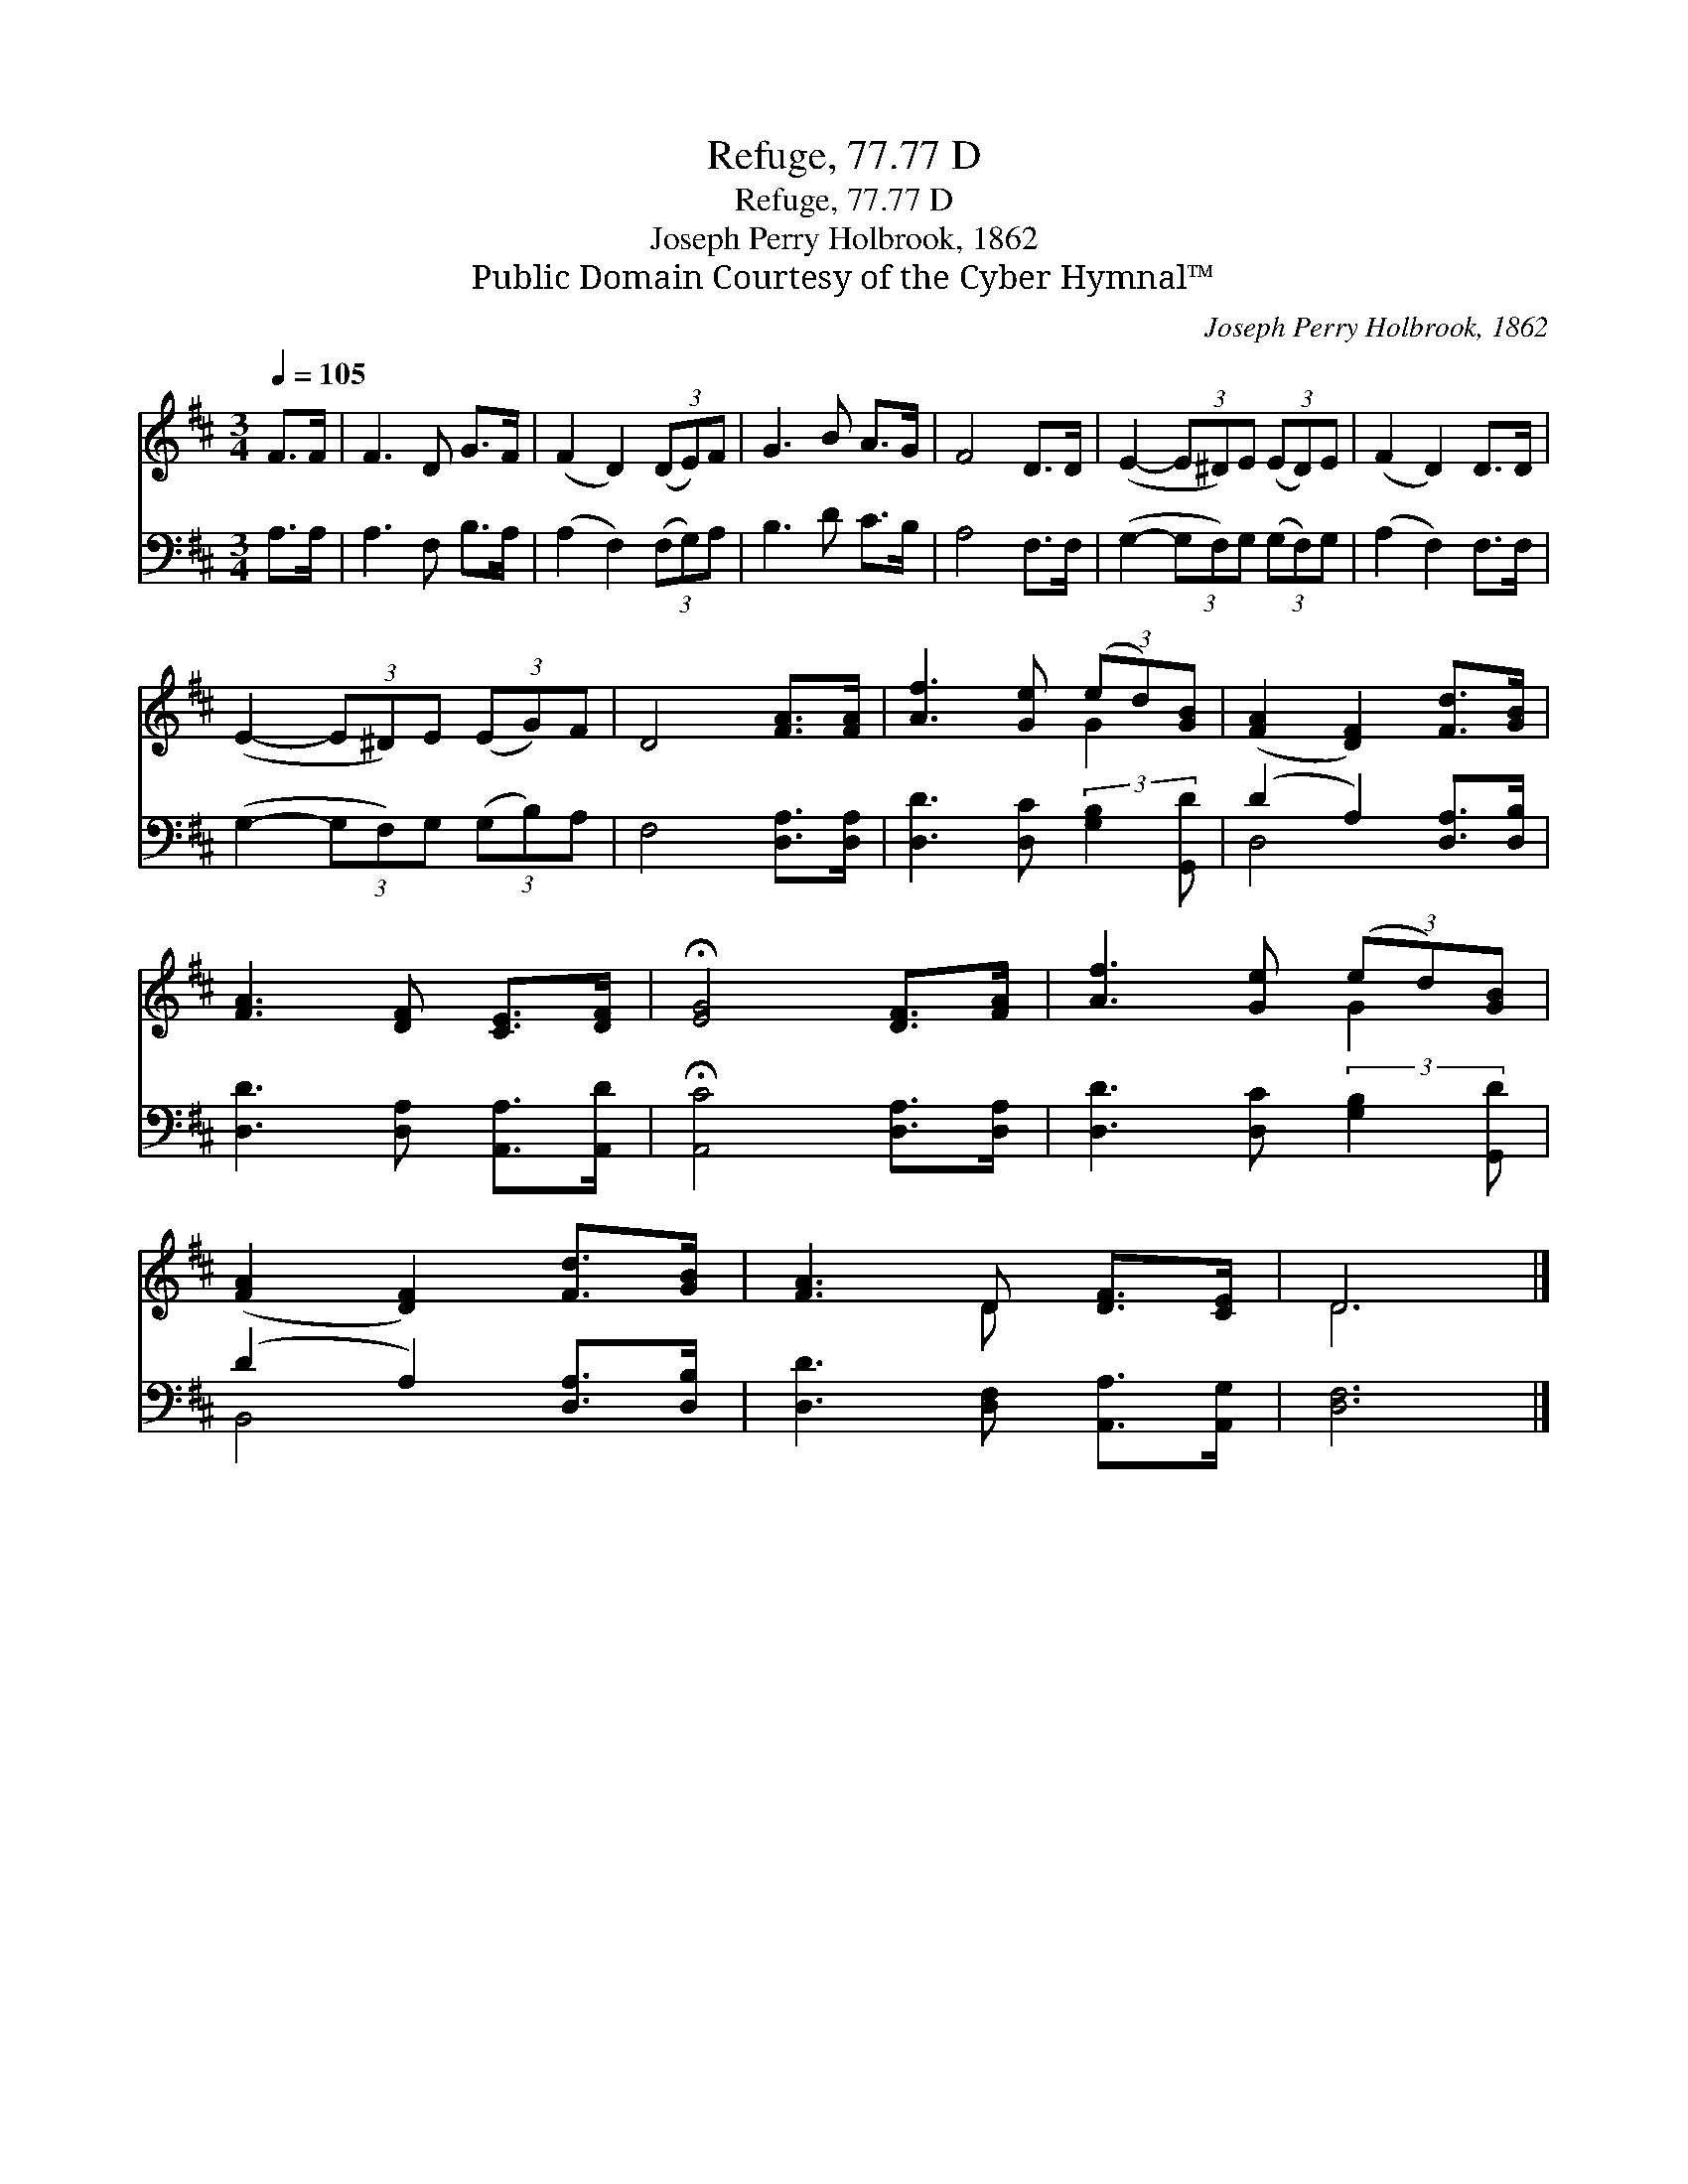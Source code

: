 X:1
T:Refuge, 77.77 D
T:Refuge, 77.77 D
T:Joseph Perry Holbrook, 1862
T:Public Domain Courtesy of the Cyber Hymnal™
C:Joseph Perry Holbrook, 1862
Z:Public Domain
Z:Courtesy of the Cyber Hymnal™
%%score ( 1 2 ) ( 3 4 )
L:1/8
Q:1/4=105
M:3/4
K:D
V:1 treble 
V:2 treble 
V:3 bass 
V:4 bass 
V:1
 F>F | F3 D G>F | (F2 D2) (3(DE)F | G3 B A>G | F4 D>D | (E2- (3E^D)E (3(ED)E | (F2 D2) D>D | %7
 (E2- (3E^D)E (3(EG)F | D4 [FA]>[FA] | [Af]3 [Ge] (3(ed)[GB] | ([FA]2 [DF]2) [Fd]>[GB] | %11
 [FA]3 [DF] [CE]>[DF] | !fermata![EG]4 [DF]>[FA] | [Af]3 [Ge] (3(ed)[GB] | %14
 ([FA]2 [DF]2) [Fd]>[GB] | [FA]3 D [DF]>[CE] | D6 |] %17
V:2
 x2 | x6 | x6 | x6 | x6 | x6 | x6 | x6 | x6 | x4 G2 | x6 | x6 | x6 | x4 G2 | x6 | x3 D x2 | D6 |] %17
V:3
 A,>A, | A,3 F, B,>A, | (A,2 F,2) (3(F,G,)A, | B,3 D C>B, | A,4 F,>F, | %5
 (G,2- (3G,F,)G, (3(G,F,)G, | (A,2 F,2) F,>F, | (G,2- (3G,F,)G, (3(G,B,)A, | F,4 [D,A,]>[D,A,] | %9
 [D,D]3 [D,C] (3:2:2[G,B,]2 [G,,D] | (D2 A,2) [D,A,]>[D,B,] | [D,D]3 [D,A,] [A,,A,]>[A,,D] | %12
 !fermata![A,,C]4 [D,A,]>[D,A,] | [D,D]3 [D,C] (3:2:2[G,B,]2 [G,,D] | (D2 A,2) [D,A,]>[D,B,] | %15
 [D,D]3 [D,F,] [A,,A,]>[A,,G,] | [D,F,]6 |] %17
V:4
 x2 | x6 | x6 | x6 | x6 | x6 | x6 | x6 | x6 | x6 | D,4 x2 | x6 | x6 | x6 | B,,4 x2 | x6 | x6 |] %17

